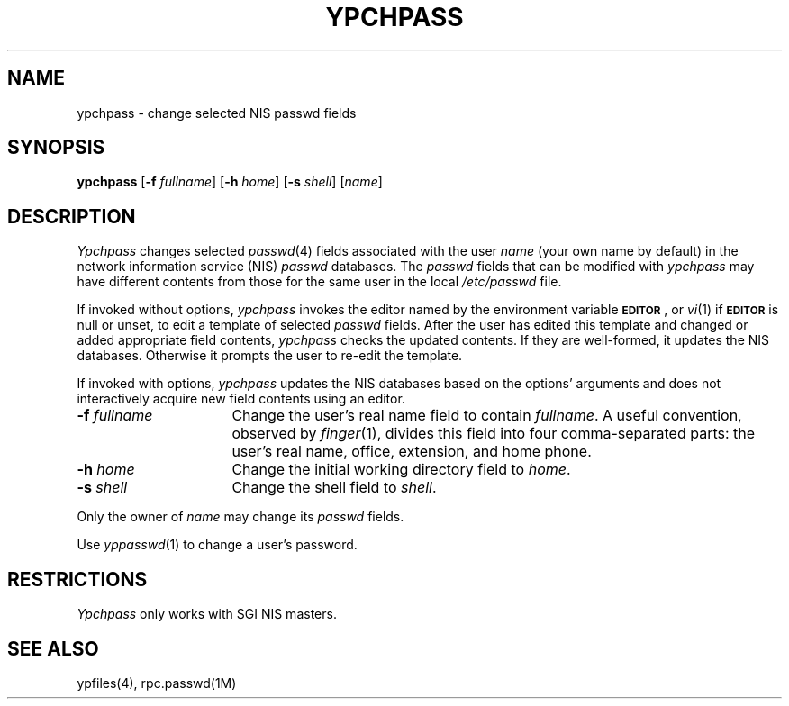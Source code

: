 '\"macro stdmacro
.if n .pH man1.ypchpass @(#)ypchpass	30.3 of 2/1/86
.nr X
.TH YPCHPASS 1
.SH NAME
ypchpass \- change selected NIS passwd fields
.SH SYNOPSIS
.B ypchpass
.RB [ \-f
.IR fullname ]
.RB [ \-h
.IR home ]
.RB [ \-s
.IR shell ]
.RI [ name ]
.SH DESCRIPTION
.I Ypchpass
changes selected
.IR passwd (4)
fields associated with the user
.I name
(your own name by default)
in the network information service (NIS) 
.I passwd
databases.
The 
.I passwd 
fields that can be modified with
.I ypchpass
may have different contents from those for the same user in the local
.I /etc/passwd
file.
.PP
If invoked without options,
.I ypchpass
invokes the editor named by the environment variable
.BR \s-1EDITOR\s0 ,
or
.IR vi (1)
if
.B \s-1EDITOR\s0
is null or unset, to edit a template of selected
.I passwd
fields.
After the user has edited this template and changed or added appropriate
field contents,
.I ypchpass
checks the updated contents.
If they are well-formed, it updates the NIS databases.
Otherwise it prompts the user to re-edit the template.
.PP
If invoked with options,
.I ypchpass
updates the NIS databases based on the options' arguments and does not
interactively acquire new field contents using an editor.
.TP 16
\f3\-f\fP \f2fullname\fP
Change the user's real name field to contain
.IR fullname .
A useful convention, observed by
.IR finger (1),
divides this field into four comma-separated parts: the user's real name,
office, extension, and home phone.
.TP 16
\f3\-h\fP \f2home\fP
Change the initial working directory field to
.IR home .
.TP 16
\f3\-s\fP \f2shell\fP
Change the shell field to
.IR shell .
.PP
Only the owner of
.I name
may change its
.I passwd
fields.
.LP
Use
.IR yppasswd (1)
to change a user's password.
.SH "RESTRICTIONS"
.I Ypchpass
only works with SGI NIS masters.
.SH "SEE ALSO"
ypfiles(4), rpc.passwd(1M)

